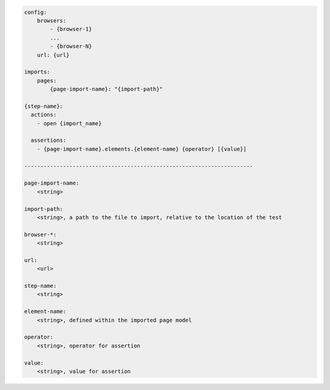 .. code-block:: text

    config:
        browsers:
            - {browser-1}
            ...
            - {browser-N}
        url: {url}

    imports:
        pages:
            {page-import-name}: "{import-path}"

    {step-name}:
      actions:
        - open {import_name}

      assertions:
        - {page-import-name}.elements.{element-name} {operator} [{value}]

    -----------------------------------------------------------------------

    page-import-name:
        <string>

    import-path:
        <string>, a path to the file to import, relative to the location of the test

    browser-*:
        <string>

    url:
        <url>

    step-name:
        <string>

    element-name:
        <string>, defined within the imported page model

    operator:
        <string>, operator for assertion

    value:
        <string>, value for assertion

